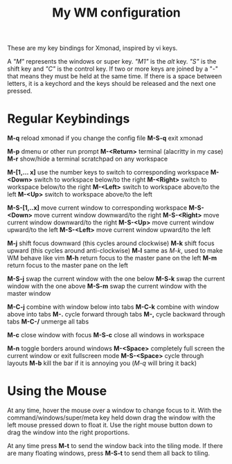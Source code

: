 #+TITLE: My WM configuration



These are my key bindings for Xmonad, inspired by vi keys.

A /"M"/ represents the windows or super key. /"M1"/ is the /alt/ key. /"S"/ is the shift key and /"C"/ is the control key. If two or more keys are joined by a "-" that means they must be held at the same time. If there is a space between letters, it is  a keychord and the keys should be released and the next one pressed.


* Regular Keybindings

*M-q* reload xmonad if you change the config file
*M-S-q* exit xmonad

*M-p* dmenu or other run prompt
*M-<Return>* terminal (alacritty in my case)
*M-r* show/hide a terminal scratchpad on any workspace

*M-[1,... x]* use the number keys to switch to corresponding workspace
*M-<Down>* switch to workspace below/to the right
*M-<Right>* switch to workspace below/to the right
*M-<Left>* switch to workspace above/to the left
*M-<Up>* switch to workspace above/to the left

*M-S-[1,..x]* move current window to corresponding workspace
*M-S-<Down>* move current window downward/to the right
*M-S-<Right>* move current window downward/to the right
*M-S-<Up>* move current window upward/to the left
*M-S-<Left>* move current window upward/to the left

*M-j* shift focus downward (this cycles around clockwise)
*M-k* shift focus upward (this cycles around anti-clockwise)
*M-l* same as /M-k/, used to make WM behave like vim
*M-h* return focus to the master pane on the left
*M-m* return focus to the master pane on the left

*M-S-j* swap the current window with the one below
*M-S-k* swap the current window with the one above
*M-S-m* swap the current window with the master window

*M-C-j* combine with window below into tabs
*M-C-k* combine with window above into tabs
*M-.* cycle forward through tabs
*M-,* cycle backward through tabs
*M-C-/* unmerge all tabs

*M-c* close window with focus
*M-S-c* close all windows in workspace

*M-n* toggle borders around windows
*M-<Space>* completely full screen the current window or exit fullscreen mode
*M-S-<Space>* cycle through layouts
*M-b* kill the bar if it is annoying you (/M-q/ will bring it back)

* Using the Mouse

At any time, hover the mouse over a window to change focus to it. With the command/windows/super/meta key held down drag the window with the left mouse pressed down to float it. Use the right mouse button down to drag the window into the right proportions.

At any time press *M-t* to send the window back into the tiling mode. If there are many floating windows, press *M-S-t* to send them all back to tiling.
